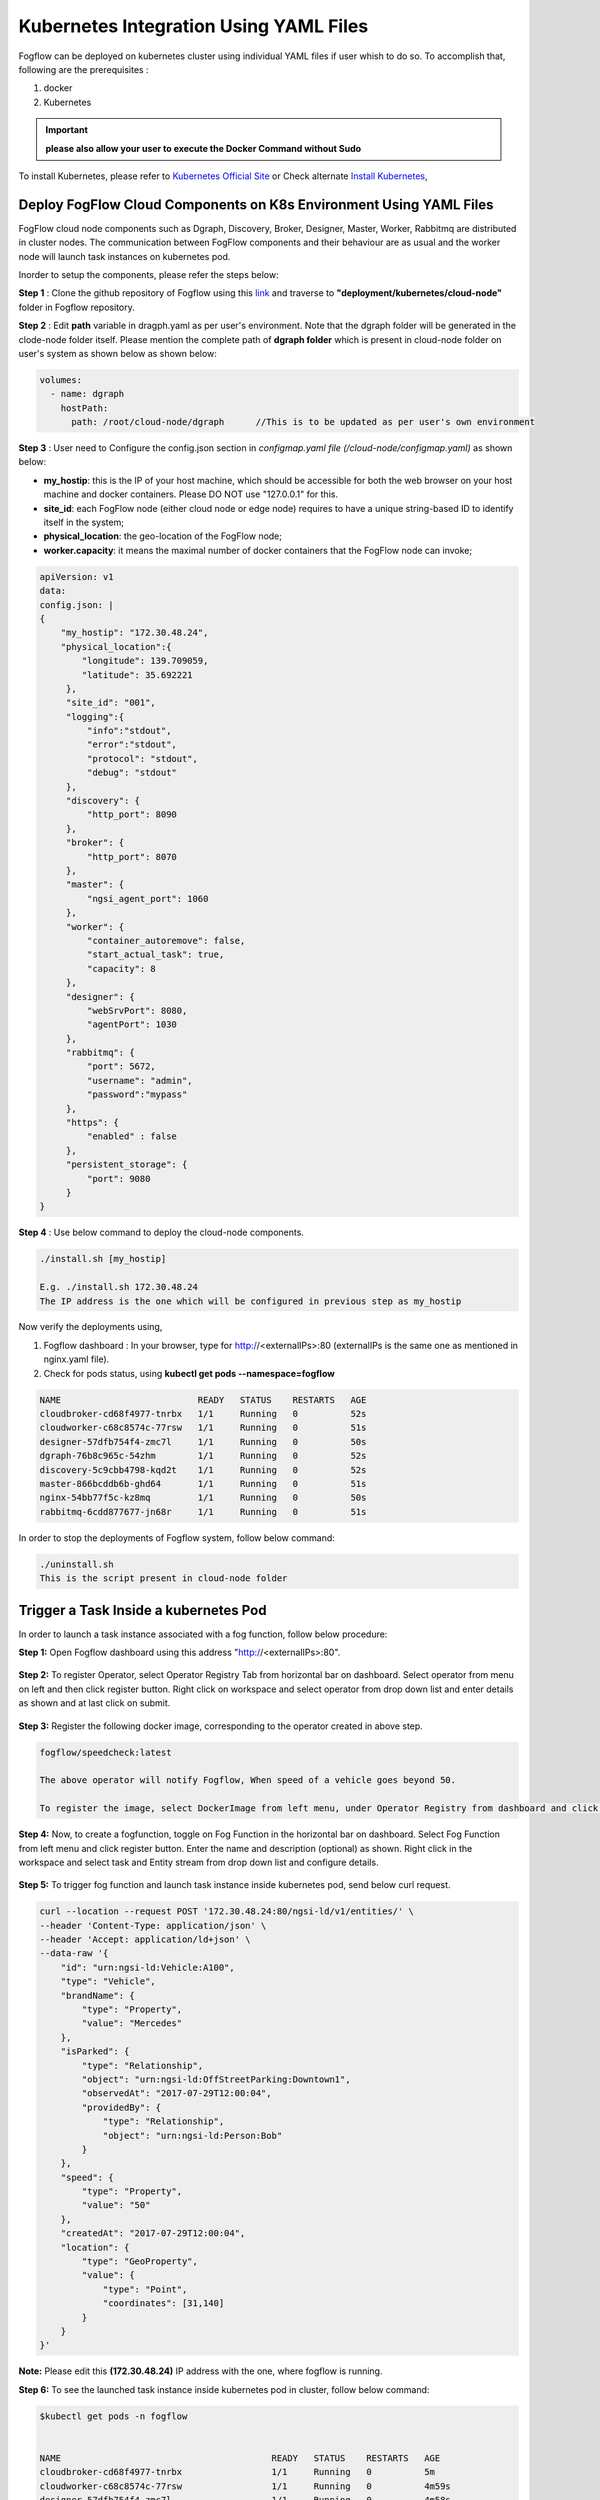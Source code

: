 ******************************************
Kubernetes Integration Using YAML Files
******************************************

Fogflow can be deployed on kubernetes cluster using individual YAML files if user whish to do so. To accomplish that, following are the prerequisites :

1. docker
2. Kubernetes

.. important:: 
	**please also allow your user to execute the Docker Command without Sudo**
	
To install Kubernetes, please refer to  `Kubernetes Official Site`_ or Check alternate `Install Kubernetes`_,


.. _`Kubernetes Official Site`: https://kubernetes.io/docs/setup/production-environment/tools/kubeadm/install-kubeadm/

.. _`Install Kubernetes`: https://medium.com/@vishal.sharma./installing-configuring-kubernetes-cluster-on-ubuntu-18-04-lts-hosts-f37b959c8410

Deploy FogFlow Cloud Components on K8s Environment Using YAML Files
--------------------------------------------------------------------

FogFlow cloud node components such as Dgraph, Discovery, Broker, Designer, Master, Worker, Rabbitmq are distributed in cluster nodes. The communication between FogFlow components and their behaviour are as usual and the worker node will launch task instances on kubernetes pod.

Inorder to setup the components, please refer the steps below:

**Step 1** : Clone the github repository of Fogflow using this `link`_ and traverse to **"deployment/kubernetes/cloud-node"** folder in Fogflow repository.

.. _`link` : https://github.com/smartfog/fogflow
 

**Step 2** : Edit **path** variable in dragph.yaml as per user's environment. Note that the dgraph folder will be generated in the clode-node folder itself. Please mention the complete path of **dgraph folder** which is present in cloud-node folder on user's system as shown below as shown below:

.. code-block:: console

    volumes:
      - name: dgraph
        hostPath: 
          path: /root/cloud-node/dgraph      //This is to be updated as per user's own environment

**Step 3** : User need to Configure the config.json section in *configmap.yaml file (/cloud-node/configmap.yaml)* as shown below:

- **my_hostip**: this is the IP of your host machine, which should be accessible for both the web browser on your host machine and docker containers. Please DO NOT use "127.0.0.1" for this.

- **site_id**: each FogFlow node (either cloud node or edge node) requires to have a unique string-based ID to identify itself in the system;
- **physical_location**: the geo-location of the FogFlow node;
- **worker.capacity**: it means the maximal number of docker containers that the FogFlow node can invoke;

.. code-block:: console

        apiVersion: v1
        data:
        config.json: |
        {
            "my_hostip": "172.30.48.24", 
            "physical_location":{
                "longitude": 139.709059,
                "latitude": 35.692221
             },
             "site_id": "001",
             "logging":{
                 "info":"stdout",
                 "error":"stdout",
                 "protocol": "stdout",
                 "debug": "stdout"
             },
             "discovery": {
                 "http_port": 8090
             },
             "broker": {
                 "http_port": 8070
             },
             "master": {
                 "ngsi_agent_port": 1060
             },
             "worker": {
                 "container_autoremove": false,
                 "start_actual_task": true,
                 "capacity": 8
             },
             "designer": {
                 "webSrvPort": 8080,
                 "agentPort": 1030
             },
             "rabbitmq": {
                 "port": 5672,
                 "username": "admin",
                 "password":"mypass"
             },
             "https": {
                 "enabled" : false
             },
             "persistent_storage": {
                 "port": 9080
             }
        }

**Step 4** : Use below command to deploy the cloud-node components.

.. code-block:: console

    ./install.sh [my_hostip] 

    E.g. ./install.sh 172.30.48.24
    The IP address is the one which will be configured in previous step as my_hostip

Now verify the deployments using, 

1. Fogflow dashboard : In your browser, type for http://<externalIPs>:80 (externalIPs is the same one as mentioned in nginx.yaml file).

2. Check for pods status, using **kubectl get pods --namespace=fogflow**

.. code-block:: console

    NAME                          READY   STATUS    RESTARTS   AGE
    cloudbroker-cd68f4977-tnrbx   1/1     Running   0          52s
    cloudworker-c68c8574c-77rsw   1/1     Running   0          51s
    designer-57dfb754f4-zmc7l     1/1     Running   0          50s
    dgraph-76b8c965c-54zhm        1/1     Running   0          52s
    discovery-5c9cbb4798-kqd2t    1/1     Running   0          52s
    master-866bcddb6b-ghd64       1/1     Running   0          51s
    nginx-54bb77f5c-kz8mq         1/1     Running   0          50s
    rabbitmq-6cdd877677-jn68r     1/1     Running   0          51s

In order to stop the deployments of Fogflow system, follow below command:

.. code-block:: console

    ./uninstall.sh
    This is the script present in cloud-node folder

Trigger a Task Inside a kubernetes Pod 
--------------------------------------------------

In order to launch a task instance associated with a fog function, follow below procedure:

**Step 1:** Open Fogflow dashboard using this address "http://<externalIPs>:80".

.. figure:: figures/dashboard.png

**Step 2:** To register Operator, select Operator Registry Tab from horizontal bar on dashboard. Select operator from menu on left and then click register button. Right click on workspace and select operator from drop down list and enter details as shown and at last click on submit.

.. figure:: figures/operator_creation.png 

**Step 3:** Register the following docker image, corresponding to the operator created in above step.

.. code-block:: console

	fogflow/speedcheck:latest
   
  	The above operator will notify Fogflow, When speed of a vehicle goes beyond 50.

   	To register the image, select DockerImage from left menu, under Operator Registry from dashboard and click register button.

.. figure:: figures/dockerimage_attachment2.png

**Step 4:** Now, to create a fogfunction, toggle on Fog Function in the horizontal bar on dashboard. Select Fog Function from left menu and click register button. Enter the name and description (optional) as shown. Right click in the workspace and select task and Entity stream from drop down list and configure details.

.. figure:: figures/fog_function_creation2.png

**Step 5:** To trigger fog function and launch task instance inside kubernetes pod, send below curl request.

.. code-block:: console

    curl --location --request POST '172.30.48.24:80/ngsi-ld/v1/entities/' \
    --header 'Content-Type: application/json' \
    --header 'Accept: application/ld+json' \
    --data-raw '{
        "id": "urn:ngsi-ld:Vehicle:A100",
        "type": "Vehicle",
        "brandName": {
            "type": "Property",
            "value": "Mercedes"
        },
        "isParked": {
            "type": "Relationship",
            "object": "urn:ngsi-ld:OffStreetParking:Downtown1",
            "observedAt": "2017-07-29T12:00:04",
            "providedBy": {
                "type": "Relationship",
                "object": "urn:ngsi-ld:Person:Bob"
            }
        },
        "speed": {
            "type": "Property",
            "value": "50"
        },
        "createdAt": "2017-07-29T12:00:04",
        "location": {
            "type": "GeoProperty",
            "value": {
                "type": "Point",
                "coordinates": [31,140]
            }
        }
    }'

**Note:** Please edit this **(172.30.48.24)** IP address with the one, where fogflow is running. 

**Step 6:** To see the launched task instance inside kubernetes pod in cluster, follow below command:

.. code-block:: console

    $kubectl get pods -n fogflow 


    NAME                                        READY   STATUS    RESTARTS   AGE
    cloudbroker-cd68f4977-tnrbx                 1/1     Running   0          5m
    cloudworker-c68c8574c-77rsw                 1/1     Running   0          4m59s
    designer-57dfb754f4-zmc7l                   1/1     Running   0          4m58s
    dgraph-76b8c965c-54zhm                      1/1     Running   0          5m
    discovery-5c9cbb4798-kqd2t                  1/1     Running   0          5m
    fogflow-deployment-35431-5676c798d5-5cdfs   1/1     Running   0          68s    // Launched task instance inside Pod
    master-866bcddb6b-ghd64                     1/1     Running   0          4m59s
    nginx-54bb77f5c-kz8mq                       1/1     Running   0          4m58s
    rabbitmq-6cdd877677-jn68r                   1/1     Running   0          4m59s


Deploy FogFlow Edge Components on Microk8s Environment Using YAML Files
-------------------------------------------------------------------------

To setup microk8s kubernetes cluster on edge node follow the below mentioned steps:


**step 1** : Verify the installation of snapd utility, using **snap version**. If snap is not preinstalled on edge, use below commands for its installation.


.. code-block:: console

        #Start by updating packages

        $sudo apt update

        #Now install snapd tool

        $sudo apt install snapd



**Step 2** : Now install microk8s using below commands.


.. code-block:: console

        $sudo snap install microk8s --classic


**Step 3** : Verfiy the status of microk8s, that is whether it is running or not.


.. code-block:: console

        #to check status

        $microk8s.status


**Step 4** : If the output of above step indicate that microk8s is not in running state, then use below command to start it.


.. code-block:: console

        $microk8s.start

        #to check the status again follow the command 

        $microk8s.status


**Step 5** : Now to enable microk8s to interact with host, user need to enbale the following add ons. It can be done using following command.

.. code-block:: console

        #to enable add ons

        $microk8s.enable host-access helm3

        #to check if add ons are enabled or not, verify the status of microk8

        $microk8s.status


With above steps basic installation and setup of microk8s is accomplished.


Deploy Edge Node 
------------------

**Step 1** : Clone the github repository of Fogflow using this `link`_ and traverse to **"deployment/kubernetes/edge-node"** folder in Fogflow repository.

.. _`link` : https://github.com/smartfog/fogflow


**Step 2** : User need to Configure the config.json section in *edge-configmap.yaml file (/edge-node/edge-configmap.yaml)* as shown below:

- **coreservice_ip**: this the IP of Fogflow cloud node, which should be accessible for edge node to connect. 
- **my_hostip**: this is the IP of your host machine, which should be accessible for both the web browser on your host machine and docker containers. Please DO NOT use "127.0.0.1" for this.

- **site_id**: each FogFlow node (either cloud node or edge node) requires to have a unique string-based ID to identify itself in the system;
- **physical_location**: the geo-location of the FogFlow node;
- **worker.capacity**: it means the maximal number of docker containers that the FogFlow node can invoke;

.. code-block:: console

        apiVersion: v1
        data:
        config.json: |
        {
            "coreservice_ip": "172.30.48.24",
            "my_hostip": "172.30.48.46",
            "physical_location":{
                "longitude": 140,
                "latitude": 32
             },
             "site_id": "002",
             "logging":{
                 "info":"stdout",
                 "error":"stdout",
                 "protocol": "stdout",
                 "debug": "stdout"
             },
             "discovery": {
                 "http_port": 8090
             },
             "broker": {
                 "http_port": 8060
             },
             "master": {
                 "ngsi_agent_port": 1060
             },
             "worker": {
                 "container_autoremove": false,
                 "start_actual_task": true,
                 "capacity": 8
             },
             "designer": {
                 "webSrvPort": 8080,
                 "agentPort": 1030
             },
             "rabbitmq": {
                 "port": 5672,
                 "username": "admin",
                 "password":"mypass"
             },
             "https": {
                 "enabled" : false
             },
             "persistent_storage": {
                 "port": 9080
             }
        }


**Step 3** : Use below command to deploy the edge-node components.

.. code-block:: console

    ./install.sh [my_hostip]

    E.g. ./install.sh 172.30.48.46
    The IP address is the one, which will be configured in previous step as my_hostip i.e. where the edge node will be running.

Now verify the deployments using,

1. Fogflow dashboard : In your browser, type for http://<cloud-node-IP>:80 (cloud-node-IP is the one where Fogflow cloud-node dasboard is visible ). Now on left hand side, select broker and see the newly added broker and similarly select worker tab on left side and see newly added worker details.

2. Check for pods status, using **microk8s.kubectl get pods --namespace=fogflow**

.. code-block:: console

    NAME                           READY   STATUS    RESTARTS   AGE
    edgebroker01-cd68f4977-tnrbx   1/1     Running   0          52s
    edgeworker01-c68c8574c-77rsw   1/1     Running   0          51s

In order to stop the deployments of Fogflow edge node, follow below command:

.. code-block:: console

    ./uninstall.sh
     This script is present inside edge node folder




